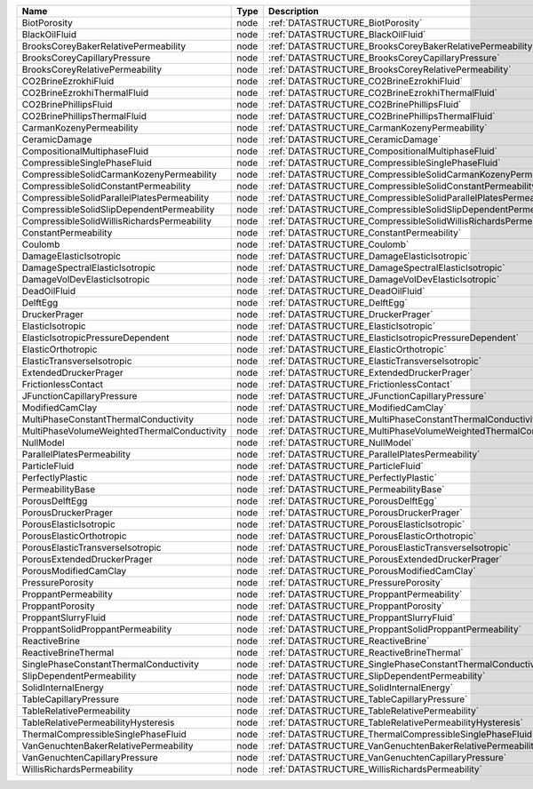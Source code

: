 

=========================================== ==== ================================================================ 
Name                                        Type Description                                                      
=========================================== ==== ================================================================ 
BiotPorosity                                node :ref:`DATASTRUCTURE_BiotPorosity`                                
BlackOilFluid                               node :ref:`DATASTRUCTURE_BlackOilFluid`                               
BrooksCoreyBakerRelativePermeability        node :ref:`DATASTRUCTURE_BrooksCoreyBakerRelativePermeability`        
BrooksCoreyCapillaryPressure                node :ref:`DATASTRUCTURE_BrooksCoreyCapillaryPressure`                
BrooksCoreyRelativePermeability             node :ref:`DATASTRUCTURE_BrooksCoreyRelativePermeability`             
CO2BrineEzrokhiFluid                        node :ref:`DATASTRUCTURE_CO2BrineEzrokhiFluid`                        
CO2BrineEzrokhiThermalFluid                 node :ref:`DATASTRUCTURE_CO2BrineEzrokhiThermalFluid`                 
CO2BrinePhillipsFluid                       node :ref:`DATASTRUCTURE_CO2BrinePhillipsFluid`                       
CO2BrinePhillipsThermalFluid                node :ref:`DATASTRUCTURE_CO2BrinePhillipsThermalFluid`                
CarmanKozenyPermeability                    node :ref:`DATASTRUCTURE_CarmanKozenyPermeability`                    
CeramicDamage                               node :ref:`DATASTRUCTURE_CeramicDamage`                               
CompositionalMultiphaseFluid                node :ref:`DATASTRUCTURE_CompositionalMultiphaseFluid`                
CompressibleSinglePhaseFluid                node :ref:`DATASTRUCTURE_CompressibleSinglePhaseFluid`                
CompressibleSolidCarmanKozenyPermeability   node :ref:`DATASTRUCTURE_CompressibleSolidCarmanKozenyPermeability`   
CompressibleSolidConstantPermeability       node :ref:`DATASTRUCTURE_CompressibleSolidConstantPermeability`       
CompressibleSolidParallelPlatesPermeability node :ref:`DATASTRUCTURE_CompressibleSolidParallelPlatesPermeability` 
CompressibleSolidSlipDependentPermeability  node :ref:`DATASTRUCTURE_CompressibleSolidSlipDependentPermeability`  
CompressibleSolidWillisRichardsPermeability node :ref:`DATASTRUCTURE_CompressibleSolidWillisRichardsPermeability` 
ConstantPermeability                        node :ref:`DATASTRUCTURE_ConstantPermeability`                        
Coulomb                                     node :ref:`DATASTRUCTURE_Coulomb`                                     
DamageElasticIsotropic                      node :ref:`DATASTRUCTURE_DamageElasticIsotropic`                      
DamageSpectralElasticIsotropic              node :ref:`DATASTRUCTURE_DamageSpectralElasticIsotropic`              
DamageVolDevElasticIsotropic                node :ref:`DATASTRUCTURE_DamageVolDevElasticIsotropic`                
DeadOilFluid                                node :ref:`DATASTRUCTURE_DeadOilFluid`                                
DelftEgg                                    node :ref:`DATASTRUCTURE_DelftEgg`                                    
DruckerPrager                               node :ref:`DATASTRUCTURE_DruckerPrager`                               
ElasticIsotropic                            node :ref:`DATASTRUCTURE_ElasticIsotropic`                            
ElasticIsotropicPressureDependent           node :ref:`DATASTRUCTURE_ElasticIsotropicPressureDependent`           
ElasticOrthotropic                          node :ref:`DATASTRUCTURE_ElasticOrthotropic`                          
ElasticTransverseIsotropic                  node :ref:`DATASTRUCTURE_ElasticTransverseIsotropic`                  
ExtendedDruckerPrager                       node :ref:`DATASTRUCTURE_ExtendedDruckerPrager`                       
FrictionlessContact                         node :ref:`DATASTRUCTURE_FrictionlessContact`                         
JFunctionCapillaryPressure                  node :ref:`DATASTRUCTURE_JFunctionCapillaryPressure`                  
ModifiedCamClay                             node :ref:`DATASTRUCTURE_ModifiedCamClay`                             
MultiPhaseConstantThermalConductivity       node :ref:`DATASTRUCTURE_MultiPhaseConstantThermalConductivity`       
MultiPhaseVolumeWeightedThermalConductivity node :ref:`DATASTRUCTURE_MultiPhaseVolumeWeightedThermalConductivity` 
NullModel                                   node :ref:`DATASTRUCTURE_NullModel`                                   
ParallelPlatesPermeability                  node :ref:`DATASTRUCTURE_ParallelPlatesPermeability`                  
ParticleFluid                               node :ref:`DATASTRUCTURE_ParticleFluid`                               
PerfectlyPlastic                            node :ref:`DATASTRUCTURE_PerfectlyPlastic`                            
PermeabilityBase                            node :ref:`DATASTRUCTURE_PermeabilityBase`                            
PorousDelftEgg                              node :ref:`DATASTRUCTURE_PorousDelftEgg`                              
PorousDruckerPrager                         node :ref:`DATASTRUCTURE_PorousDruckerPrager`                         
PorousElasticIsotropic                      node :ref:`DATASTRUCTURE_PorousElasticIsotropic`                      
PorousElasticOrthotropic                    node :ref:`DATASTRUCTURE_PorousElasticOrthotropic`                    
PorousElasticTransverseIsotropic            node :ref:`DATASTRUCTURE_PorousElasticTransverseIsotropic`            
PorousExtendedDruckerPrager                 node :ref:`DATASTRUCTURE_PorousExtendedDruckerPrager`                 
PorousModifiedCamClay                       node :ref:`DATASTRUCTURE_PorousModifiedCamClay`                       
PressurePorosity                            node :ref:`DATASTRUCTURE_PressurePorosity`                            
ProppantPermeability                        node :ref:`DATASTRUCTURE_ProppantPermeability`                        
ProppantPorosity                            node :ref:`DATASTRUCTURE_ProppantPorosity`                            
ProppantSlurryFluid                         node :ref:`DATASTRUCTURE_ProppantSlurryFluid`                         
ProppantSolidProppantPermeability           node :ref:`DATASTRUCTURE_ProppantSolidProppantPermeability`           
ReactiveBrine                               node :ref:`DATASTRUCTURE_ReactiveBrine`                               
ReactiveBrineThermal                        node :ref:`DATASTRUCTURE_ReactiveBrineThermal`                        
SinglePhaseConstantThermalConductivity      node :ref:`DATASTRUCTURE_SinglePhaseConstantThermalConductivity`      
SlipDependentPermeability                   node :ref:`DATASTRUCTURE_SlipDependentPermeability`                   
SolidInternalEnergy                         node :ref:`DATASTRUCTURE_SolidInternalEnergy`                         
TableCapillaryPressure                      node :ref:`DATASTRUCTURE_TableCapillaryPressure`                      
TableRelativePermeability                   node :ref:`DATASTRUCTURE_TableRelativePermeability`                   
TableRelativePermeabilityHysteresis         node :ref:`DATASTRUCTURE_TableRelativePermeabilityHysteresis`         
ThermalCompressibleSinglePhaseFluid         node :ref:`DATASTRUCTURE_ThermalCompressibleSinglePhaseFluid`         
VanGenuchtenBakerRelativePermeability       node :ref:`DATASTRUCTURE_VanGenuchtenBakerRelativePermeability`       
VanGenuchtenCapillaryPressure               node :ref:`DATASTRUCTURE_VanGenuchtenCapillaryPressure`               
WillisRichardsPermeability                  node :ref:`DATASTRUCTURE_WillisRichardsPermeability`                  
=========================================== ==== ================================================================ 


